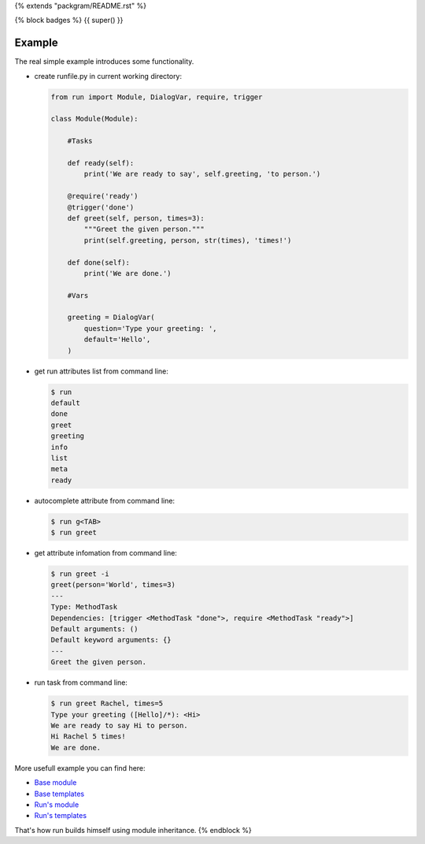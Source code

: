 {% extends "packgram/README.rst" %}

{% block badges %}
{{ super() }}

Example
-------

The real simple example introduces some functionality. 

- create runfile.py in current working directory:

  .. code-block:: python

    from run import Module, DialogVar, require, trigger
    
    class Module(Module):
        
        #Tasks
        
        def ready(self):
            print('We are ready to say', self.greeting, 'to person.')
        
        @require('ready')
        @trigger('done')
        def greet(self, person, times=3):
            """Greet the given person."""
            print(self.greeting, person, str(times), 'times!')
            
        def done(self):
            print('We are done.')
            
        #Vars
        
        greeting = DialogVar(
            question='Type your greeting: ',
            default='Hello',
        )
	    
- get run attributes list from command line:

  .. code-block:: bash

    $ run
    default
    done
    greet
    greeting
    info
    list
    meta
    ready

- autocomplete attribute from command line:

  .. code-block:: bash

    $ run g<TAB>
    $ run greet
    
- get attribute infomation from command line:

  .. code-block:: bash

    $ run greet -i
    greet(person='World', times=3)
    ---
    Type: MethodTask
    Dependencies: [trigger <MethodTask "done">, require <MethodTask "ready">]
    Default arguments: ()
    Default keyword arguments: {}
    ---
    Greet the given person.

- run task from command line:

  .. code-block:: bash

    $ run greet Rachel, times=5
    Type your greeting ([Hello]/*): <Hi>
    We are ready to say Hi to person.
    Hi Rachel 5 times!
    We are done.
	
More usefull example you can find here:

- `Base module <https://github.com/respect31/packgram/blob/master/packgram/manage.py>`_
- `Base templates <https://github.com/respect31/packgram/blob/master/packgram/_sources>`_
- `Run's module <https://github.com/respect31/run/blob/master/runfile.py>`_
- `Run's templates <https://github.com/respect31/run/tree/master/_sources>`_

That's how run builds himself using module inheritance.
{% endblock %}